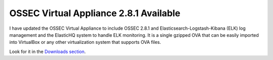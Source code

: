 .. post:: Oct 09, 2014
   :tags: ossec, ova, elasticsearch
   :category: Intergrations, Anouncements
   :author: Vic Hargrave

=======================================
OSSEC Virtual Appliance 2.8.1 Available
=======================================

I have updated the OSSEC Virtual Appliance to include OSSEC 2.8.1 and
Elasticsearch-Logstash-Kibana (ELK) log management and the ElasticHQ
system to handle ELK monitoring. It is a single gzipped OVA that can be
easily imported into VirtualBox or any other virtualization system that
supports OVA files.

Look for it in the `Downloads section </download/>`__.
